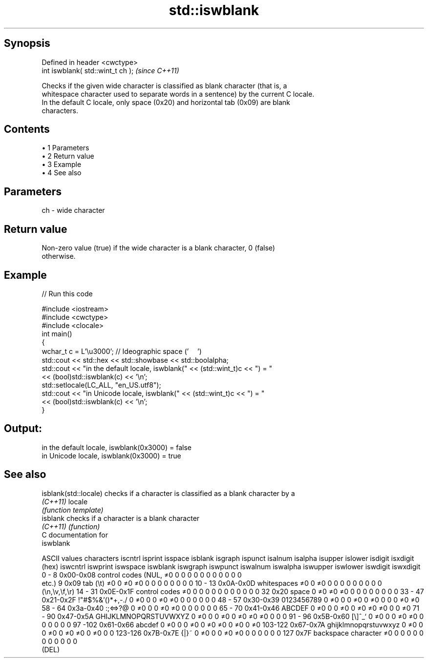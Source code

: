 .TH std::iswblank 3 "Apr 19 2014" "1.0.0" "C++ Standard Libary"
.SH Synopsis
   Defined in header <cwctype>
   int iswblank( std::wint_t ch );  \fI(since C++11)\fP

   Checks if the given wide character is classified as blank character (that is, a
   whitespace character used to separate words in a sentence) by the current C locale.
   In the default C locale, only space (0x20) and horizontal tab (0x09) are blank
   characters.

.SH Contents

     • 1 Parameters
     • 2 Return value
     • 3 Example
     • 4 See also

.SH Parameters

   ch - wide character

.SH Return value

   Non-zero value (true) if the wide character is a blank character, 0 (false)
   otherwise.

.SH Example

   
// Run this code

 #include <iostream>
 #include <cwctype>
 #include <clocale>
  
 int main()
 {
     wchar_t c = L'\\u3000'; // Ideographic space ('　')
  
     std::cout << std::hex << std::showbase << std::boolalpha;
     std::cout << "in the default locale, iswblank(" << (std::wint_t)c << ") = "
               << (bool)std::iswblank(c) << '\\n';
     std::setlocale(LC_ALL, "en_US.utf8");
     std::cout << "in Unicode locale, iswblank(" << (std::wint_t)c << ") = "
               << (bool)std::iswblank(c) << '\\n';
 }

.SH Output:

 in the default locale, iswblank(0x3000) = false
 in Unicode locale, iswblank(0x3000) = true

.SH See also

   isblank(std::locale) checks if a character is classified as a blank character by a
   \fI(C++11)\fP              locale
                        \fI(function template)\fP
   isblank              checks if a character is a blank character
   \fI(C++11)\fP              \fI(function)\fP
   C documentation for
   iswblank

  ASCII values         characters      iscntrl  isprint  isspace  isblank  isgraph  ispunct  isalnum  isalpha  isupper  islower  isdigit  isxdigit
      (hex)                            iswcntrl iswprint iswspace iswblank iswgraph iswpunct iswalnum iswalpha iswupper iswlower iswdigit iswxdigit
0 - 8   0x00-0x08 control codes (NUL,  ≠0       0        0        0        0        0        0        0        0        0        0        0
                  etc.)
9       0x09      tab (\\t)             ≠0       0        ≠0       ≠0       0        0        0        0        0        0        0        0
10 - 13 0x0A-0x0D whitespaces          ≠0       0        ≠0       0        0        0        0        0        0        0        0        0
                  (\\n,\\v,\\f,\\r)
14 - 31 0x0E-0x1F control codes        ≠0       0        0        0        0        0        0        0        0        0        0        0
32      0x20      space                0        ≠0       ≠0       ≠0       0        0        0        0        0        0        0        0
33 - 47 0x21-0x2F !"#$%&'()*+,-./      0        ≠0       0        0        ≠0       ≠0       0        0        0        0        0        0
48 - 57 0x30-0x39 0123456789           0        ≠0       0        0        ≠0       0        ≠0       0        0        0        ≠0       ≠0
58 - 64 0x3a-0x40 :;<=>?@              0        ≠0       0        0        ≠0       ≠0       0        0        0        0        0        0
65 - 70 0x41-0x46 ABCDEF               0        ≠0       0        0        ≠0       0        ≠0       ≠0       ≠0       0        0        ≠0
71 - 90 0x47-0x5A GHIJKLMNOPQRSTUVWXYZ 0        ≠0       0        0        ≠0       0        ≠0       ≠0       ≠0       0        0        0
91 - 96 0x5B-0x60 [\\]^_`               0        ≠0       0        0        ≠0       ≠0       0        0        0        0        0        0
97 -102 0x61-0x66 abcdef               0        ≠0       0        0        ≠0       0        ≠0       ≠0       0        ≠0       0        ≠0
103-122 0x67-0x7A ghijklmnopqrstuvwxyz 0        ≠0       0        0        ≠0       0        ≠0       ≠0       0        ≠0       0        0
123-126 0x7B-0x7E {|}~                 0        ≠0       0        0        ≠0       ≠0       0        0        0        0        0        0
127     0x7F      backspace character  ≠0       0        0        0        0        0        0        0        0        0        0        0
                  (DEL)
